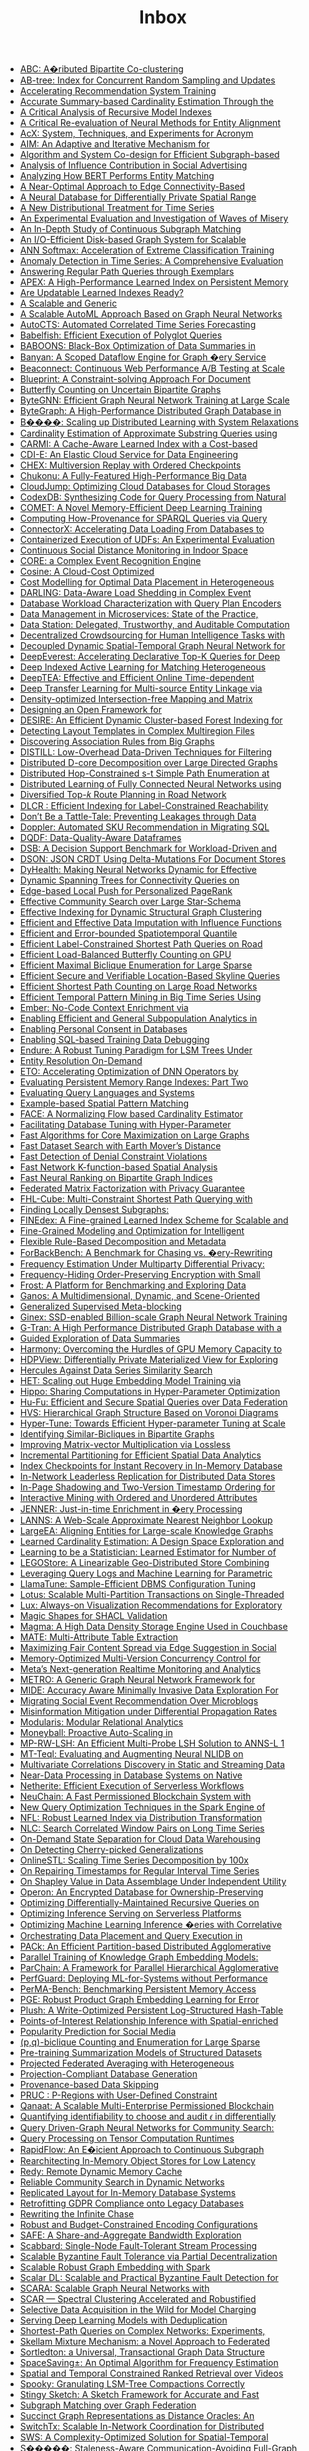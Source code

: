:PROPERTIES:
:ID:       e24e26f1-e090-4810-9eda-1aa916aa0e99
:END:
#+TITLE: Inbox

 - [[file:../pdf/6/p2134-kim.pdf][ABC: A�ributed Bipartite Co-clustering]]
 - [[file:../pdf/d/p1835-zhao.pdf][AB-tree: Index for Concurrent Random Sampling and Updates]]
 - [[file:../pdf/f/p127-mahajan.pdf][Accelerating Recommendation System Training]]
 - [[file:../pdf/c/p1533-chen.pdf][Accurate Summary-based Cardinality Estimation Through the]]
 - [[file:../pdf/f/p1079-maltry.pdf][A Critical Analysis of Recursive Model Indexes]]
 - [[file:../pdf/a/p1712-arora.pdf][A Critical Re-evaluation of Neural Methods for Entity Alignment]]
 - [[file:../pdf/f/p2530-pereira.pdf][AcX: System, Techniques, and Experiments for Acronym]]
 - [[file:../pdf/0/p2599-mckenna.pdf][AIM: An Adaptive and Iterative Mechanism for]]
 - [[file:../pdf/4/p2788-yin.pdf][Algorithm and System Co-design for Efficient Subgraph-based]]
 - [[file:../pdf/7/p348-tang.pdf][Analysis of Influence Contribution in Social Advertising]]
 - [[file:../pdf/1/p1726-paganelli.pdf][Analyzing How BERT Performs Entity Matching]]
 - [[file:../pdf/c/p1146-chang.pdf][A Near-Optimal Approach to Edge Connectivity-Based]]
 - [[file:../pdf/0/p1066-zeighami.pdf][A Neural Database for Differentially Private Spatial Range]]
 - [[file:../pdf/4/p2321-liu.pdf][A New Distributional Treatment for Time Series]]
 - [[file:../pdf/0/p478-aref.pdf][An Experimental Evaluation and Investigation of Waves of Misery]]
 - [[file:../pdf/6/p1403-sun.pdf][An In-Depth Study of Continuous Subgraph Matching]]
 - [[file:../pdf/a/p1619-shao.pdf][An I/O-Efficient Disk-based Graph System for Scalable]]
 - [[file:../pdf/9/p1-zhao.pdf][ANN Softmax: Acceleration of Extreme Classification Training]]
 - [[file:../pdf/8/p1779-wenig.pdf][Anomaly Detection in Time Series: A Comprehensive Evaluation]]
 - [[file:../pdf/2/p299-ranu.pdf][Answering Regular Path Queries through Exemplars]]
 - [[file:../pdf/2/p597-lu.pdf][APEX: A High-Performance Learned Index on Persistent Memory]]
 - [[file:../pdf/d/p3004-wongkham.pdf][Are Updatable Learned Indexes Ready?]]
 - [[file:../pdf/e/p3018-reif.pdf][A Scalable and Generic]]
 - [[file:../pdf/4/p2428-helali.pdf][A Scalable AutoML Approach Based on Graph Neural Networks]]
 - [[file:../pdf/c/p971-wu.pdf][AutoCTS: Automated Correlated Time Series Forecasting]]
 - [[file:../pdf/a/p196-grulich.pdf][Babelfish: Efficient Execution of Polyglot Queries]]
 - [[file:../pdf/a/p2980-trummer.pdf][BABOONS: Black-Box Optimization of Data Summaries in]]
 - [[file:../pdf/f/p2045-su.pdf][Banyan: A Scoped Dataflow Engine for Graph �ery Service]]
 - [[file:../pdf/4/p3425-wingerath.pdf][Beaconnect: Continuous Web Performance A/B Testing at Scale]]
 - [[file:../pdf/d/p3459-jindal.pdf][Blueprint: A Constraint-solving Approach For Document]]
 - [[file:../pdf/c/p211-zhou.pdf][Butterfly Counting on Uncertain Bipartite Graphs]]
 - [[file:../pdf/3/p1228-zheng.pdf][ByteGNN: Efficient Graph Neural Network Training at Large Scale]]
 - [[file:../pdf/6/p3306-li.pdf][ByteGraph: A High-Performance Distributed Graph Database in]]
 - [[file:../pdf/5/p804-gan.pdf][B����: Scaling up Distributed Learning with System Relaxations]]
 - [[file:../pdf/4/p3145-jung.pdf][Cardinality Estimation of Approximate Substring Queries using]]
 - [[file:../pdf/7/p2679-gao.pdf][CARMI: A Cache-Aware Learned Index with a Cost-based]]
 - [[file:../pdf/7/p3319-moskovich.pdf][CDI-E: An Elastic Cloud Service for Data Engineering]]
 - [[file:../pdf/9/p1297-malik.pdf][CHEX: Multiversion Replay with Ordered Checkpoints]]
 - [[file:../pdf/2/p872-yu.pdf][Chukonu: A Fully-Featured High-Performance Big Data]]
 - [[file:../pdf/f/p3432-chen.pdf][CloudJump: Optimizing Cloud Databases for Cloud Storages]]
 - [[file:../pdf/1/p2921-trummer.pdf][CodexDB: Synthesizing Code for Query Processing from Natural]]
 - [[file:../pdf/1/p886-tao.pdf][COMET: A Novel Memory-Efficient Deep Learning Training]]
 - [[file:../pdf/6/p3389-galarraga.pdf][Computing How-Provenance for SPARQL Queries via Query]]
 - [[file:../pdf/4/p2994-wang.pdf][ConnectorX: Accelerating Data Loading From Databases to]]
 - [[file:../pdf/f/p3158-saur.pdf][Containerized Execution of UDFs: An Experimental Evaluation]]
 - [[file:../pdf/a/p1390-chan.pdf][Continuous Social Distance Monitoring in Indoor Space]]
 - [[file:../pdf/5/p1951-riveros.pdf][CORE: a Complex Event Recognition Engine]]
 - [[file:../pdf/5/p112-chatterjee.pdf][Cosine: A Cloud-Cost Optimized]]
 - [[file:../pdf/9/p2867-lasch.pdf][Cost Modelling for Optimal Data Placement in Heterogeneous]]
 - [[file:../pdf/c/p541-chapnik.pdf][DARLING: Data-Aware Load Shedding in Complex Event]]
 - [[file:../pdf/0/p923-paul.pdf][Database Workload Characterization with Query Plan Encoders]]
 - [[file:../pdf/e/p3348-laigner.pdf][Data Management in Microservices: State of the Practice,]]
 - [[file:../pdf/7/p3172-xia.pdf][Data Station: Delegated, Trustworthy, and Auditable Computation]]
 - [[file:../pdf/4/p1875-shin.pdf][Decentralized Crowdsourcing for Human Intelligence Tasks with]]
 - [[file:../pdf/9/p2733-shao.pdf][Decoupled Dynamic Spatial-Temporal Graph Neural Network for]]
 - [[file:../pdf/a/p98-he.pdf][DeepEverest: Accelerating Declarative Top-K Queries for Deep]]
 - [[file:../pdf/1/p31-jain.pdf][Deep Indexed Active Learning for Matching Heterogeneous]]
 - [[file:../pdf/2/p1493-han.pdf][DeepTEA: Effective and Efficient Online Time-dependent]]
 - [[file:../pdf/3/p465-jin.pdf][Deep Transfer Learning for Multi-source Entity Linkage via]]
 - [[file:../pdf/e/p2244-chen.pdf][Density-optimized Intersection-free Mapping and Matrix]]
 - [[file:../pdf/8/p2389-jungmair.pdf][Designing an Open Framework for]]
 - [[file:../pdf/6/p2121-gao.pdf][DESIRE: An Efficient Dynamic Cluster-based Forest Indexing for]]
 - [[file:../pdf/1/p646-vitagliano.pdf][Detecting Layout Templates in Complex Multiregion Files]]
 - [[file:../pdf/b/p1479-tian.pdf][Discovering Association Rules from Big Graphs]]
 - [[file:../pdf/e/p2019-siddiqui.pdf][DISTILL: Low-Overhead Data-Driven Techniques for Filtering]]
 - [[file:../pdf/0/p1546-liao.pdf][Distributed D-core Decomposition over Large Directed Graphs]]
 - [[file:../pdf/9/p169-hao.pdf][Distributed Hop-Constrained s-t Simple Path Enumeration at]]
 - [[file:../pdf/3/p1581-wolfe.pdf][Distributed Learning of Fully Connected Neural Networks using]]
 - [[file:../pdf/f/p3199-luo.pdf][Diversified Top-𝑘 Route Planning in Road Network]]
 - [[file:../pdf/3/p1645-chen.pdf][DLCR : Efficient Indexing for Label-Constrained Reachability]]
 - [[file:../pdf/8/p2437-pappachan.pdf][Don’t Be a Tattle-Tale: Preventing Leakages through Data]]
 - [[file:../pdf/7/p3509-zhu.pdf][Doppler: Automated SKU Recommendation in Migrating SQL]]
 - [[file:../pdf/1/p949-sinthong.pdf][DQDF: Data-Quality-Aware Dataframes]]
 - [[file:../pdf/4/p3376-ding.pdf][DSB: A Decision Support Benchmark for Workload-Driven and]]
 - [[file:../pdf/7/p1053-rinberg.pdf][DSON: JSON CRDT Using Delta-Mutations For Document Stores]]
 - [[file:../pdf/9/p3445-ooi.pdf][DyHealth: Making Neural Networks Dynamic for Effective]]
 - [[file:../pdf/1/p3263-chen.pdf][Dynamic Spanning Trees for Connectivity Queries on]]
 - [[file:../pdf/2/p1376-wang.pdf][Edge-based Local Push for Personalized PageRank]]
 - [[file:../pdf/c/p2307-jiang.pdf][Effective Community Search over Large Star-Schema]]
 - [[file:../pdf/8/p2908-wang.pdf][Effective Indexing for Dynamic Structural Graph Clustering]]
 - [[file:../pdf/4/p624-miao.pdf][Efficient and Effective Data Imputation with Influence Functions]]
 - [[file:../pdf/e/p1753-li.pdf][Efficient and Error-bounded Spatiotemporal Quantile]]
 - [[file:../pdf/e/p686-yuan.pdf][Efficient Label-Constrained Shortest Path Queries on Road]]
 - [[file:../pdf/5/p2450-zhang.pdf][Efficient Load-Balanced Butterfly Counting on GPU]]
 - [[file:../pdf/6/p1559-chen.pdf][Efficient Maximal Biclique Enumeration for Large Sparse]]
 - [[file:../pdf/c/p1822-ding.pdf][Efficient Secure and Verifiable Location-Based Skyline Queries]]
 - [[file:../pdf/4/p2098-qiu.pdf][Efficient Shortest Path Counting on Large Road Networks]]
 - [[file:../pdf/e/p673-ho.pdf][Efficient Temporal Pattern Mining in Big Time Series Using]]
 - [[file:../pdf/6/p699-suri.pdf][Ember: No-Code Context Enrichment via]]
 - [[file:../pdf/8/p3249-manousis.pdf][Enabling Efficient and General Subpopulation Analytics in]]
 - [[file:../pdf/8/p375-konstantinidis.pdf][Enabling Personal Consent in Databases]]
 - [[file:../pdf/3/p388-wu.pdf][Enabling SQL-based Training Data Debugging]]
 - [[file:../pdf/8/p1605-huynh.pdf][Endure: A Robust Tuning Paradigm for LSM Trees Under]]
 - [[file:../pdf/1/p1506-simonini.pdf][Entity Resolution On-Demand]]
 - [[file:../pdf/4/p183-chen.pdf][ETO: Accelerating Optimization of DNN Operators by]]
 - [[file:../pdf/2/p2477-wang.pdf][Evaluating Persistent Memory Range Indexes: Part Two]]
 - [[file:../pdf/f/p154-muller.pdf][Evaluating Query Languages and Systems]]
 - [[file:../pdf/b/p2572-chen.pdf][Example-based Spatial Pattern Matching]]
 - [[file:../pdf/4/p72-li.pdf][FACE: A Normalizing Flow based Cardinality Estimator]]
 - [[file:../pdf/8/p1808-cui.pdf][Facilitating Database Tuning with Hyper-Parameter]]
 - [[file:../pdf/8/p1350-sun.pdf][Fast Algorithms for Core Maximization on Large Graphs]]
 - [[file:../pdf/d/p2517-yang.pdf][Fast Dataset Search with Earth Mover’s Distance]]
 - [[file:../pdf/b/p859-pena.pdf][Fast Detection of Denial Constraint Violations]]
 - [[file:../pdf/6/p2853-chan.pdf][Fast Network K-function-based Spatial Analysis]]
 - [[file:../pdf/a/p794-tan.pdf][Fast Neural Ranking on Bipartite Graph Indices]]
 - [[file:../pdf/7/p900-li.pdf][Federated Matrix Factorization with Privacy Guarantee]]
 - [[file:../pdf/f/p3112-liu.pdf][FHL-Cube: Multi-Constraint Shortest Path Querying with]]
 - [[file:../pdf/0/p2719-ma.pdf][Finding Locally Densest Subgraphs:]]
 - [[file:../pdf/8/p321-hua.pdf][FINEdex: A Fine-grained Learned Index Scheme for Scalable and]]
 - [[file:../pdf/3/p3098-lyu.pdf][Fine-Grained Modeling and Optimization for Intelligent]]
 - [[file:../pdf/9/p739-petersohn.pdf][Flexible Rule-Based Decomposition and Metadata]]
 - [[file:../pdf/d/p1519-alhazmi.pdf][ForBackBench: A Benchmark for Chasing vs. �ery-Rewriting]]
 - [[file:../pdf/2/p2058-huang.pdf][Frequency Estimation Under Multiparty Differential Privacy:]]
 - [[file:../pdf/2/p3295-li.pdf][Frequency-Hiding Order-Preserving Encryption with Small]]
 - [[file:../pdf/4/p3292-panse.pdf][Frost: A Platform for Benchmarking and Exploring Data]]
 - [[file:../pdf/a/p3483-chen.pdf][Ganos: A Multidimensional, Dynamic, and Scene-Oriented]]
 - [[file:../pdf/8/p1902-gagliardelli.pdf][Generalized Supervised Meta-blocking]]
 - [[file:../pdf/4/p2626-park.pdf][Ginex: SSD-enabled Billion-scale Graph Neural Network Training]]
 - [[file:../pdf/0/p2545-chen.pdf][G-Tran: A High Performance Distributed Graph Database with a]]
 - [[file:../pdf/2/p1798-youngmann.pdf][Guided Exploration of Data Summaries]]
 - [[file:../pdf/c/p2747-li.pdf][Harmony: Overcoming the Hurdles of GPU Memory Capacity to]]
 - [[file:../pdf/b/p1766-kato.pdf][HDPView: Differentially Private Materialized View for Exploring]]
 - [[file:../pdf/d/p2005-echihabi.pdf][Hercules Against Data Series Similarity Search]]
 - [[file:../pdf/1/p312-miao.pdf][HET: Scaling out Huge Embedding Model Training via]]
 - [[file:../pdf/9/p1038-shin.pdf][Hippo: Sharing Computations in Hyper-Parameter Optimization]]
 - [[file:../pdf/2/p1159-tong.pdf][Hu-Fu: Efficient and Secure Spatial Queries over Data Federation]]
 - [[file:../pdf/f/p246-lu.pdf][HVS: Hierarchical Graph Structure Based on Voronoi Diagrams]]
 - [[file:../pdf/9/p1256-li.pdf][Hyper-Tune: Towards Efficient Hyper-parameter Tuning at Scale]]
 - [[file:../pdf/a/p3085-yao.pdf][Identifying Similar-Bicliques in Bipartite Graphs]]
 - [[file:../pdf/0/p2175-tosoni.pdf][Improving Matrix-vector Multiplication via Lossless]]
 - [[file:../pdf/0/p713-vu.pdf][Incremental Partitioning for Efficient Spatial Data Analytics]]
 - [[file:../pdf/1/p1671-lee.pdf][Index Checkpoints for Instant Recovery in In-Memory Database]]
 - [[file:../pdf/f/p1337-lee.pdf][In-Network Leaderless Replication for Distributed Data Stores]]
 - [[file:../pdf/a/p2402-nam.pdf][In-Page Shadowing and Two-Version Timestamp Ordering for]]
 - [[file:../pdf/5/p2504-wang.pdf][Interactive Mining with Ordered and Unordered Attributes]]
 - [[file:../pdf/b/p2666-ghosh.pdf][JENNER: Just-in-time Enrichment in �ery Processing]]
 - [[file:../pdf/5/p850-doshi.pdf][LANNS: A Web-Scale Approximate Nearest Neighbor Lookup]]
 - [[file:../pdf/b/p237-gao.pdf][LargeEA: Aligning Entities for Large-scale Knowledge Graphs]]
 - [[file:../pdf/5/p85-li.pdf][Learned Cardinality Estimation: A Design Space Exploration and]]
 - [[file:../pdf/c/p272-wu.pdf][Learning to be a Statistician: Learned Estimator for Number of]]
 - [[file:../pdf/e/p2201-zare.pdf][LEGOStore: A Linearizable Geo-Distributed Store Combining]]
 - [[file:../pdf/c/p401-vaidya.pdf][Leveraging Query Logs and Machine Learning for Parametric]]
 - [[file:../pdf/9/p2953-kanellis.pdf][LlamaTune: Sample-Efficient DBMS Configuration Tuning]]
 - [[file:../pdf/7/p2939-zhou.pdf][Lotus: Scalable Multi-Partition Transactions on Single-Threaded]]
 - [[file:../pdf/7/p727-lee.pdf][Lux: Always-on Visualization Recommendations for Exploratory]]
 - [[file:../pdf/2/p2284-ahmetaj.pdf][Magic Shapes for SHACL Validation]]
 - [[file:../pdf/8/p3496-lakshman.pdf][Magma: A High Data Density Storage Engine Used in Couchbase]]
 - [[file:../pdf/a/p1684-esmailoghli.pdf][MATE: Multi-Attribute Table Extraction]]
 - [[file:../pdf/7/p2692-swift.pdf][Maximizing Fair Content Spread via Edge Suggestion in Social]]
 - [[file:../pdf/a/p2797-freitag.pdf][Memory-Optimized Multi-Version Concurrency Control for]]
 - [[file:../pdf/3/p3522-mo.pdf][Meta’s Next-generation Realtime Monitoring and Analytics]]
 - [[file:../pdf/2/p224-cui.pdf][METRO: A Generic Graph Neural Network Framework for]]
 - [[file:../pdf/b/p2653-ghayyur.pdf][MIDE: Accuracy Aware Minimally Invasive Data Exploration For]]
 - [[file:../pdf/0/p3213-zhou.pdf][Migrating Social Event Recommendation Over Microblogs]]
 - [[file:../pdf/b/p2216-simpson.pdf][Misinformation Mitigation under Differential Propagation Rates]]
 - [[file:../pdf/5/p3308-koutsoukos.pdf][Modularis: Modular Relational Analytics]]
 - [[file:../pdf/2/p1279-poppe.pdf][Moneyball: Proactive Auto-Scaling in]]
 - [[file:../pdf/3/p3267-wang.pdf][MP-RW-LSH: An Efficient Multi-Probe LSH Solution to ANNS-L 1]]
 - [[file:../pdf/2/p569-ma.pdf][MT-Teql: Evaluating and Augmenting Neural NLIDB on]]
 - [[file:../pdf/2/p1266-papapetrou.pdf][Multivariate Correlations Discovery in Static and Streaming Data]]
 - [[file:../pdf/1/p1991-petrov.pdf][Near-Data Processing in Database Systems on Native]]
 - [[file:../pdf/2/p1591-burckhardt.pdf][Netherite: Efficient Execution of Serverless Workflows]]
 - [[file:../pdf/1/p2585-zhang.pdf][NeuChain: A Fast Permissioned Blockchain System with]]
 - [[file:../pdf/4/p936-rajan.pdf][New Query Optimization Techniques in the Spark Engine of]]
 - [[file:../pdf/9/p2188-wu.pdf][NFL: Robust Learned Index via Distribution Transformation]]
 - [[file:../pdf/8/p1363-pan.pdf][NLC: Search Correlated Window Pairs on Long Time Series]]
 - [[file:../pdf/0/p2966-winter.pdf][On-Demand State Separation for Cloud Data Warehousing]]
 - [[file:../pdf/1/p59-lin.pdf][On Detecting Cherry-picked Generalizations]]
 - [[file:../pdf/9/p1417-mishra.pdf][OnlineSTL: Scaling Time Series Decomposition by 100x]]
 - [[file:../pdf/1/p1848-song.pdf][On Repairing Timestamps for Regular Interval Time Series]]
 - [[file:../pdf/6/p2761-luo.pdf][On Shapley Value in Data Assemblage Under Independent Utility]]
 - [[file:../pdf/0/p3332-wang.pdf][Operon: An Encrypted Database for Ownership-Preserving]]
 - [[file:../pdf/b/p3186-ammar.pdf][Optimizing Differentially-Maintained Recursive Queries on]]
 - [[file:../pdf/7/p2071-ali.pdf][Optimizing Inference Serving on Serverless Platforms]]
 - [[file:../pdf/7/p2032-yang.pdf][Optimizing Machine Learning Inference �eries with Correlative]]
 - [[file:../pdf/3/p2491-yogatama.pdf][Orchestrating Data Placement and Query Execution in]]
 - [[file:../pdf/0/p1132-wang.pdf][PACk: An Efficient Partition-based Distributed Agglomerative]]
 - [[file:../pdf/1/p633-kochsiek.pdf][Parallel Training of Knowledge Graph Embedding Models:]]
 - [[file:../pdf/a/p285-yu.pdf][ParChain: A Framework for Parallel Hierarchical Agglomerative]]
 - [[file:../pdf/8/p3362-hossain.pdf][PerfGuard: Deploying ML-for-Systems without Performance]]
 - [[file:../pdf/5/p2463-benson.pdf][PerMA-Bench: Benchmarking Persistent Memory Access]]
 - [[file:../pdf/0/p1288-cheng.pdf][PGE: Robust Product Graph Embedding Learning for Error]]
 - [[file:../pdf/6/p2895-vogel.pdf][Plush: A Write-Optimized Persistent Log-Structured Hash-Table]]
 - [[file:../pdf/8/p504-chen.pdf][Points-of-Interest Relationship Inference with Spatial-enriched]]
 - [[file:../pdf/9/p841-karamshuk.pdf][Popularity Prediction for Social Media]]
 - [[file:../pdf/3/p141-yang.pdf][(p,q)-biclique Counting and Enumeration for Large Sparse]]
 - [[file:../pdf/1/p414-lu.pdf][Pre-training Summarization Models of Structured Datasets]]
 - [[file:../pdf/6/p828-liu.pdf][Projected Federated Averaging with Heterogeneous]]
 - [[file:../pdf/d/p998-sanghi.pdf][Projection-Compliant Database Generation]]
 - [[file:../pdf/6/p451-niu.pdf][Provenance-based Data Skipping]]
 - [[file:../pdf/7/p491-liu.pdf][PRUC : P-Regions with User-Defined Constraint]]
 - [[file:../pdf/4/p2839-amiri.pdf][Qanaat: A Scalable Multi-Enterprise Permissioned Blockchain]]
 - [[file:../pdf/f/p3335-bernau.pdf][Quantifying identifiability to choose and audit 𝜖 in differentially]]
 - [[file:../pdf/3/p1243-jiang.pdf][Query Driven-Graph Neural Networks for Community Search:]]
 - [[file:../pdf/9/p2811-he.pdf][Query Processing on Tensor Computation Runtimes]]
 - [[file:../pdf/c/p2415-sun.pdf][RapidFlow: An E�icient Approach to Continuous Subgraph]]
 - [[file:../pdf/6/p555-zhuo.pdf][Rearchitecting In-Memory Object Stores for Low Latency]]
 - [[file:../pdf/e/p766-zhang.pdf][Redy: Remote Dynamic Memory Cache]]
 - [[file:../pdf/4/p2826-li.pdf][Reliable Community Search in Dynamic Networks]]
 - [[file:../pdf/8/p984-sudhir.pdf][Replicated Layout for In-Memory Database Systems]]
 - [[file:../pdf/4/p958-george.pdf][Retrofitting GDPR Compliance onto Legacy Databases]]
 - [[file:../pdf/3/p3045-benedikt.pdf][Rewriting the Infinite Chase]]
 - [[file:../pdf/6/p780-boissier.pdf][Robust and Budget-Constrained Encoding Configurations]]
 - [[file:../pdf/5/p513-chan.pdf][SAFE: A Share-and-Aggregate Bandwidth Exploration]]
 - [[file:../pdf/9/p361-theodorakis.pdf][Scabbard: Single-Node Fault-Tolerant Stream Processing]]
 - [[file:../pdf/a/p1739-arun.pdf][Scalable Byzantine Fault Tolerance via Partial Decentralization]]
 - [[file:../pdf/a/p914-duong.pdf][Scalable Robust Graph Embedding with Spark]]
 - [[file:../pdf/4/p1324-yamada.pdf][Scalar DL: Scalable and Practical Byzantine Fault Detection for]]
 - [[file:../pdf/9/p3240-liao.pdf][SCARA: Scalable Graph Neural Networks with]]
 - [[file:../pdf/6/p3031-beer.pdf][SCAR — Spectral Clustering Accelerated and Robustified]]
 - [[file:../pdf/9/p1466-li.pdf][Selective Data Acquisition in the Wild for Model Charging]]
 - [[file:../pdf/0/p2230-zou.pdf][Serving Deep Learning Models with Deduplication]]
 - [[file:../pdf/9/p2640-li.pdf][Shortest-Path Queries on Complex Networks: Experiments,]]
 - [[file:../pdf/2/p2348-bao.pdf][Skellam Mixture Mechanism: a Novel Approach to Federated]]
 - [[file:../pdf/d/p1173-fuchs.pdf][Sortledton: a Universal, Transactional Graph Data Structure]]
 - [[file:../pdf/0/p1215-zhao.pdf][SpaceSaving±: An Optimal Algorithm for Frequency Estimation]]
 - [[file:../pdf/a/p3226-yu.pdf][Spatial and Temporal Constrained Ranked Retrieval over Videos]]
 - [[file:../pdf/2/p3071-dayan.pdf][Spooky: Granulating LSM-Tree Compactions Correctly]]
 - [[file:../pdf/1/p1426-li.pdf][Stingy Sketch: A Sketch Framework for Accurate and Fast]]
 - [[file:../pdf/f/p437-yuan.pdf][Subgraph Matching over Graph Federation]]
 - [[file:../pdf/8/p2297-merchant.pdf][Succinct Graph Representations as Distance Oracles: An]]
 - [[file:../pdf/1/p2881-li.pdf][SwitchTx: Scalable In-Network Coordination for Distributed]]
 - [[file:../pdf/4/p814-chan.pdf][SWS: A Complexity-Optimized Solution for Spatial-Temporal]]
 - [[file:../pdf/2/p1937-peng.pdf][S�����: Staleness-Aware Communication-Avoiding Full-Graph]]
 - [[file:../pdf/0/p335-zhao.pdf][TaGSim: Type-aware Graph Similarity Learning and Computation]]
 - [[file:../pdf/3/p1965-cheng.pdf][TAOBench: An End-to-End Benchmark for Social]]
 - [[file:../pdf/b/p2559-konig.pdf][Tenant Placement in Over-subscribed Database-as-a-Service]]
 - [[file:../pdf/c/p3472-yu.pdf][TencentCLS: The Cloud Log Service with High Query]]
 - [[file:../pdf/3/p1572-zhou.pdf][TGL: A General Framework for Temporal GNN Training on]]
 - [[file:../pdf/f/p1453-chao.pdf][The Inherent Time Complexity and An Efficient Algorithm for]]
 - [[file:../pdf/0/p527-dittrich.pdf][The next 50 Years in Database Indexing or: The Case for]]
 - [[file:../pdf/f/p583-shi.pdf][Theoretically and Practically Efficient]]
 - [[file:../pdf/2/p1105-staworko.pdf][Threshold Queries in Theory and in the Wild]]
 - [[file:../pdf/1/p2148-song.pdf][Time Series Data Encoding for Eﬀicient Storage: A Comparative]]
 - [[file:../pdf/5/p3322-wang.pdf][Time-Topology Analysis]]
 - [[file:../pdf/2/p3126-abebe.pdf][Tiresias: Enabling Predictive Autonomous Storage and Indexing]]
 - [[file:../pdf/1/p2111-fu.pdf][Towards Communication-efficient Vertical Federated Learning]]
 - [[file:../pdf/c/p1889-wang.pdf][Towards Distributed Bitruss Decomposition on Bipartite Graphs]]
 - [[file:../pdf/3/p3137-asudeh.pdf][Towards Distribution-aware Query Answering in Data Markets]]
 - [[file:../pdf/d/p1861-tian.pdf][Towards Event Prediction in Temporal Graphs]]
 - [[file:../pdf/d/p1201-tuli.pdf][TranAD: Deep Transformer Networks for Anomaly Detection in]]
 - [[file:../pdf/1/p3359-lambov.pdf][Trie Memtables in Cassandra]]
 - [[file:../pdf/c/p1697-paparrizos.pdf][TSB-UAD: An End-to-End Benchmark Suite for Univariate]]
 - [[file:../pdf/6/p3253-liu.pdf][TSCache: An Efficient Flash-based Caching Scheme for]]
 - [[file:../pdf/3/p2706-hertzschuch.pdf][Turbo-Charging SPJ Query Plans with Learned Physical Join]]
 - [[file:../pdf/3/p611-chaves.pdf][Unsupervised Time Series Outlier Detection with]]
 - [[file:../pdf/e/p2929-phani.pdf][UPLIFT: Parallelization Strategies for Feature Transformations]]
 - [[file:../pdf/2/p1119-sichert.pdf][User-Defined Operators: Efficiently Integrating Custom]]
 - [[file:../pdf/2/p3281-mailis.pdf][View Selection over Knowledge Graphs in Triple Stores]]
 - [[file:../pdf/2/p1978-kakaraparthy.pdf][VIP Hashing - Adapting to Skew in Popularity of Data on the Fly]]
 - [[file:../pdf/5/p2774-paparrizos.pdf][Volume Under the Surface: A New Accuracy Evaluation Measure]]
 - [[file:../pdf/3/p3398-bao.pdf][VRE: A Versatile, Robust, and Economical Trajectory Data System]]
 - [[file:../pdf/9/p2375-chung.pdf][Waffle: In-memory Grid Index for Moving Objects with]]
 - [[file:../pdf/a/p659-maliszewski.pdf][What Is the Price for Joining Securely?]]
 - [[file:../pdf/b/p11-yu.pdf][WindTunnel: Towards Differentiable ML Pipelines Beyond a]]
 - [[file:../pdf/5/p2334-denham.pdf][Witan: Unsupervised Labelling Function Generation for Assisted]]
 - [[file:../pdf/1/p427-rao.pdf][xFraud: Explainable Fraud Transaction Detection]]
 - [[file:../pdf/c/p2270-foufoulas.pdf][YeSQL: “You extend SQL” with Rich and Highly Performant]]
 - [[file:../pdf/b/p2361-hilprecht.pdf][Zero-Shot Cost Models for]]
 - [[file:../pdf/7/sigmod-xengine.pdf][Industry 2: Storage & Indexing]]
